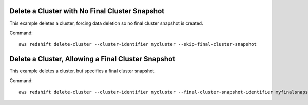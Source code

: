 Delete a Cluster with No Final Cluster Snapshot
-----------------------------------------------

This example deletes a cluster, forcing data deletion so no final cluster snapshot
is created.

Command::

   aws redshift delete-cluster --cluster-identifier mycluster --skip-final-cluster-snapshot


Delete a Cluster, Allowing a Final Cluster Snapshot
---------------------------------------------------

This example deletes a cluster, but specifies a final cluster snapshot.

Command::

   aws redshift delete-cluster --cluster-identifier mycluster --final-cluster-snapshot-identifier myfinalsnapshot


